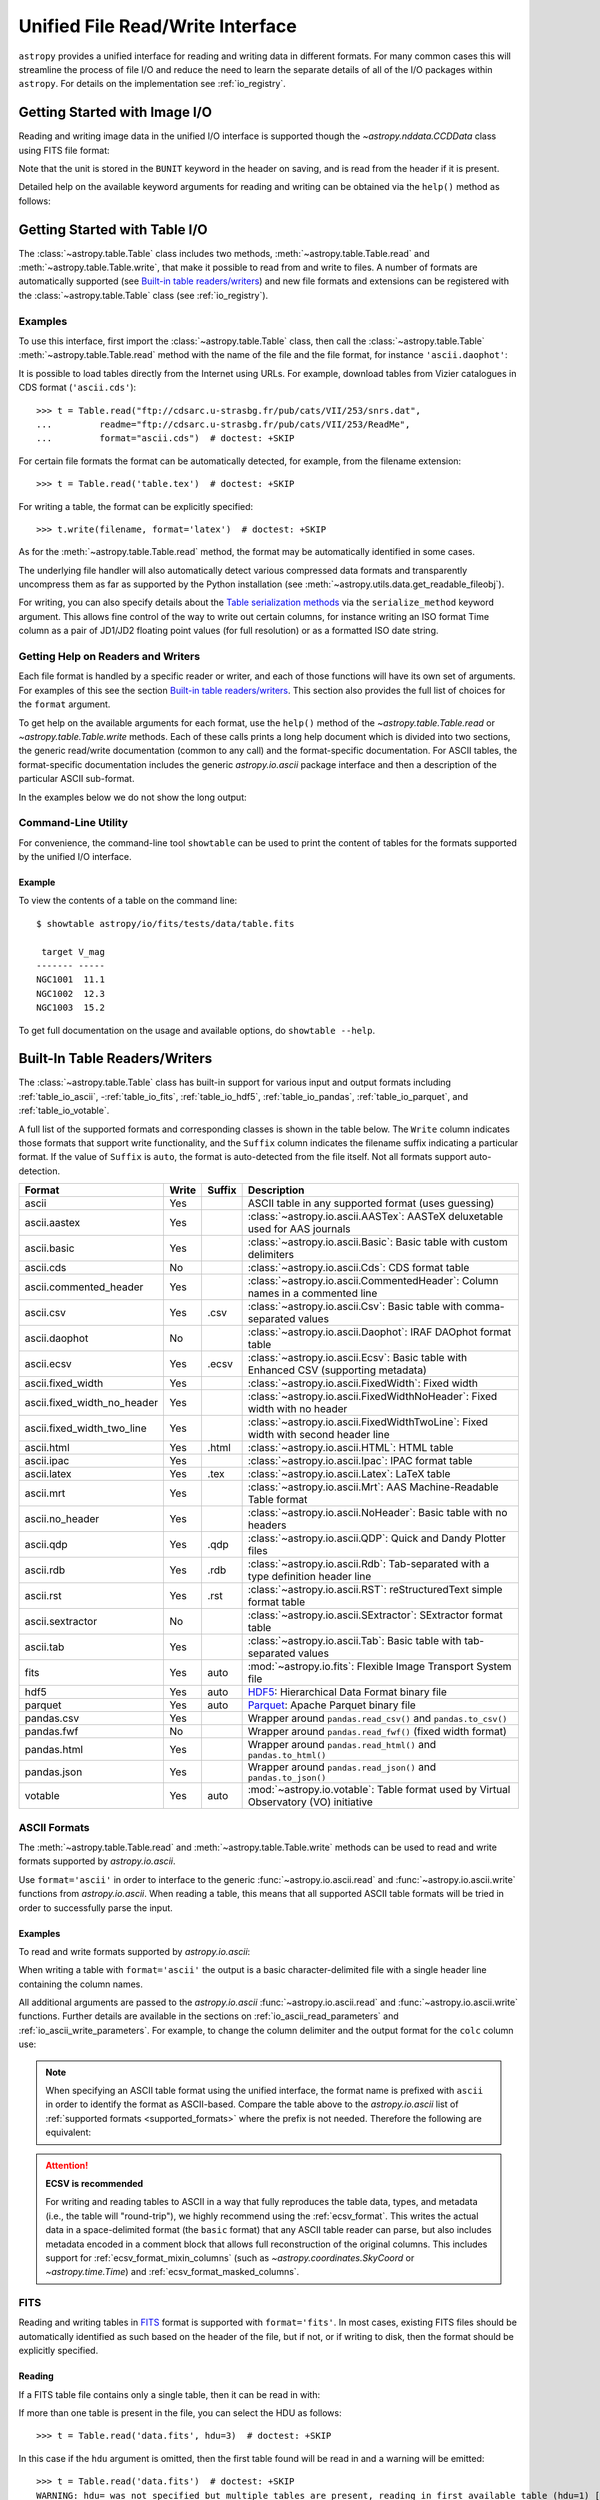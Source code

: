 .. _table_io:

Unified File Read/Write Interface
*********************************

``astropy`` provides a unified interface for reading and writing data in
different formats. For many common cases this will streamline the process of
file I/O and reduce the need to learn the separate details of all of the I/O
packages within ``astropy``. For details on the implementation see
:ref:`io_registry`.

Getting Started with Image I/O
==============================

Reading and writing image data in the unified I/O interface is supported
though the `~astropy.nddata.CCDData` class using FITS file format:

.. doctest-skip::

    >>> # Read CCD image
    >>> ccd = CCDData.read('image.fits')

.. doctest-skip::

    >>> # Write back CCD image
    >>> ccd.write('new_image.fits')

Note that the unit is stored in the ``BUNIT`` keyword in the header on saving,
and is read from the header if it is present.

Detailed help on the available keyword arguments for reading and writing
can be obtained via the ``help()`` method as follows:

.. doctest-skip::

    >>> CCDData.read.help('fits')  # Get help on the CCDData FITS reader
    >>> CCDData.writer.help('fits')  # Get help on the CCDData FITS writer

Getting Started with Table I/O
==============================

The :class:`~astropy.table.Table` class includes two methods,
:meth:`~astropy.table.Table.read` and
:meth:`~astropy.table.Table.write`, that make it possible to read from
and write to files. A number of formats are automatically supported (see
`Built-in table readers/writers`_) and new file formats and extensions can be
registered with the :class:`~astropy.table.Table` class (see
:ref:`io_registry`).

Examples
--------

..
  EXAMPLE START
  Reading a DAOPhot Table

To use this interface, first import the :class:`~astropy.table.Table` class,
then call the :class:`~astropy.table.Table`
:meth:`~astropy.table.Table.read` method with the name of the file and
the file format, for instance ``'ascii.daophot'``:

.. doctest-skip::

    >>> from astropy.table import Table
    >>> t = Table.read('photometry.dat', format='ascii.daophot')

..
  EXAMPLE END

..
  EXAMPLE START
  Reading a Table Directly from the Internet

It is possible to load tables directly from the Internet using URLs. For
example, download tables from Vizier catalogues in CDS format
(``'ascii.cds'``)::

    >>> t = Table.read("ftp://cdsarc.u-strasbg.fr/pub/cats/VII/253/snrs.dat",
    ...         readme="ftp://cdsarc.u-strasbg.fr/pub/cats/VII/253/ReadMe",
    ...         format="ascii.cds")  # doctest: +SKIP

For certain file formats the format can be automatically detected, for
example, from the filename extension::

    >>> t = Table.read('table.tex')  # doctest: +SKIP

..
  EXAMPLE END

..
  EXAMPLE START
  Writing a LaTeX Table

For writing a table, the format can be explicitly specified::

    >>> t.write(filename, format='latex')  # doctest: +SKIP

As for the :meth:`~astropy.table.Table.read` method, the format may
be automatically identified in some cases.

The underlying file handler will also automatically detect various
compressed data formats and transparently uncompress them as far as
supported by the Python installation (see
:meth:`~astropy.utils.data.get_readable_fileobj`).

For writing, you can also specify details about the `Table serialization
methods`_ via the ``serialize_method`` keyword argument. This allows
fine control of the way to write out certain columns, for instance
writing an ISO format Time column as a pair of JD1/JD2 floating
point values (for full resolution) or as a formatted ISO date string.

..
  EXAMPLE END

Getting Help on Readers and Writers
-----------------------------------

Each file format is handled by a specific reader or writer, and each of those
functions will have its own set of arguments. For examples of
this see the section `Built-in table readers/writers`_. This section also
provides the full list of choices for the ``format`` argument.

To get help on the available arguments for each format, use the ``help()``
method of the `~astropy.table.Table.read` or `~astropy.table.Table.write`
methods. Each of these calls prints a long help document which is divided
into two sections, the generic read/write documentation (common to any
call) and the format-specific documentation. For ASCII tables, the
format-specific documentation includes the generic `astropy.io.ascii` package
interface and then a description of the particular ASCII sub-format.

In the examples below we do not show the long output:

.. doctest-skip::

    >>> Table.read.help('fits')
    >>> Table.read.help('ascii')
    >>> Table.read.help('ascii.latex')
    >>> Table.write.help('hdf5')
    >>> Table.write.help('csv')

Command-Line Utility
--------------------

For convenience, the command-line tool ``showtable`` can be used to print the
content of tables for the formats supported by the unified I/O interface.

Example
^^^^^^^

..
  EXAMPLE START
  Viewing the Contents of a Table on the Command Line

To view the contents of a table on the command line::

    $ showtable astropy/io/fits/tests/data/table.fits

     target V_mag
    ------- -----
    NGC1001  11.1
    NGC1002  12.3
    NGC1003  15.2

To get full documentation on the usage and available options, do ``showtable
--help``.

..
  EXAMPLE END

.. _built_in_readers_writers:

Built-In Table Readers/Writers
==============================

The :class:`~astropy.table.Table` class has built-in support for various input
and output formats including :ref:`table_io_ascii`,
-:ref:`table_io_fits`, :ref:`table_io_hdf5`, :ref:`table_io_pandas`,
:ref:`table_io_parquet`, and :ref:`table_io_votable`.

A full list of the supported formats and corresponding classes is shown in the
table below. The ``Write`` column indicates those formats that support write
functionality, and the ``Suffix`` column indicates the filename suffix
indicating a particular format. If the value of ``Suffix`` is ``auto``, the
format is auto-detected from the file itself. Not all formats support auto-
detection.

===========================  =====  ======  ============================================================================================
           Format            Write  Suffix                                          Description
===========================  =====  ======  ============================================================================================
                      ascii    Yes          ASCII table in any supported format (uses guessing)
               ascii.aastex    Yes          :class:`~astropy.io.ascii.AASTex`: AASTeX deluxetable used for AAS journals
                ascii.basic    Yes          :class:`~astropy.io.ascii.Basic`: Basic table with custom delimiters
                  ascii.cds     No          :class:`~astropy.io.ascii.Cds`: CDS format table
     ascii.commented_header    Yes          :class:`~astropy.io.ascii.CommentedHeader`: Column names in a commented line
                  ascii.csv    Yes    .csv  :class:`~astropy.io.ascii.Csv`: Basic table with comma-separated values
              ascii.daophot     No          :class:`~astropy.io.ascii.Daophot`: IRAF DAOphot format table
                 ascii.ecsv    Yes   .ecsv  :class:`~astropy.io.ascii.Ecsv`: Basic table with Enhanced CSV (supporting metadata)
          ascii.fixed_width    Yes          :class:`~astropy.io.ascii.FixedWidth`: Fixed width
ascii.fixed_width_no_header    Yes          :class:`~astropy.io.ascii.FixedWidthNoHeader`: Fixed width with no header
 ascii.fixed_width_two_line    Yes          :class:`~astropy.io.ascii.FixedWidthTwoLine`: Fixed width with second header line
                 ascii.html    Yes   .html  :class:`~astropy.io.ascii.HTML`: HTML table
                 ascii.ipac    Yes          :class:`~astropy.io.ascii.Ipac`: IPAC format table
                ascii.latex    Yes    .tex  :class:`~astropy.io.ascii.Latex`: LaTeX table
                  ascii.mrt    Yes          :class:`~astropy.io.ascii.Mrt`: AAS Machine-Readable Table format
            ascii.no_header    Yes          :class:`~astropy.io.ascii.NoHeader`: Basic table with no headers
                  ascii.qdp    Yes    .qdp   :class:`~astropy.io.ascii.QDP`: Quick and Dandy Plotter files
                  ascii.rdb    Yes    .rdb  :class:`~astropy.io.ascii.Rdb`: Tab-separated with a type definition header line
                  ascii.rst    Yes    .rst  :class:`~astropy.io.ascii.RST`: reStructuredText simple format table
           ascii.sextractor     No          :class:`~astropy.io.ascii.SExtractor`: SExtractor format table
                  ascii.tab    Yes          :class:`~astropy.io.ascii.Tab`: Basic table with tab-separated values
                       fits    Yes    auto  :mod:`~astropy.io.fits`: Flexible Image Transport System file
                       hdf5    Yes    auto  HDF5_: Hierarchical Data Format binary file
                    parquet    Yes    auto  Parquet_: Apache Parquet binary file
                 pandas.csv    Yes          Wrapper around ``pandas.read_csv()`` and ``pandas.to_csv()``
                 pandas.fwf     No          Wrapper around ``pandas.read_fwf()`` (fixed width format)
                pandas.html    Yes          Wrapper around ``pandas.read_html()`` and ``pandas.to_html()``
                pandas.json    Yes          Wrapper around ``pandas.read_json()`` and ``pandas.to_json()``
                    votable    Yes    auto  :mod:`~astropy.io.votable`: Table format used by Virtual Observatory (VO) initiative
===========================  =====  ======  ============================================================================================

.. _table_io_ascii:

ASCII Formats
-------------

The :meth:`~astropy.table.Table.read` and
:meth:`~astropy.table.Table.write` methods can be used to read and write formats
supported by `astropy.io.ascii`.

Use ``format='ascii'`` in order to interface to the generic
:func:`~astropy.io.ascii.read` and :func:`~astropy.io.ascii.write`
functions from `astropy.io.ascii`. When reading a table, this means
that all supported ASCII table formats will be tried in order to successfully
parse the input.

Examples
^^^^^^^^

..
  EXAMPLE START
  Reading and Writing ASCII Formats

To read and write formats supported by `astropy.io.ascii`:

.. doctest-skip::

  >>> t = Table.read('astropy/io/ascii/tests/t/latex1.tex', format='ascii')
  >>> print(t)
  cola colb colc
  ---- ---- ----
     a    1    2
     b    3    4

When writing a table with ``format='ascii'`` the output is a basic
character-delimited file with a single header line containing the
column names.

All additional arguments are passed to the `astropy.io.ascii`
:func:`~astropy.io.ascii.read` and :func:`~astropy.io.ascii.write`
functions. Further details are available in the sections on
:ref:`io_ascii_read_parameters` and :ref:`io_ascii_write_parameters`. For
example, to change the column delimiter and the output format for the ``colc``
column use:

.. doctest-skip::

  >>> t.write(sys.stdout, format='ascii', delimiter='|', formats={'colc': '%0.2f'})
  cola|colb|colc
  a|1|2.00
  b|3|4.00


.. note::

   When specifying an ASCII table format using the unified interface, the
   format name is prefixed with ``ascii`` in order to identify the format as
   ASCII-based. Compare the table above to the `astropy.io.ascii` list of
   :ref:`supported formats <supported_formats>` where the prefix is not
   needed. Therefore the following are equivalent:

.. doctest-skip::

     >>> dat = ascii.read('file.dat', format='daophot')
     >>> dat = Table.read('file.dat', format='ascii.daophot')

.. attention:: **ECSV is recommended**

   For writing and reading tables to ASCII in a way that fully reproduces the
   table data, types, and metadata (i.e., the table will "round-trip"), we
   highly recommend using the :ref:`ecsv_format`. This writes the actual data
   in a space-delimited format (the ``basic`` format) that any ASCII table
   reader can parse, but also includes metadata encoded in a comment block that
   allows full reconstruction of the original columns. This includes support
   for :ref:`ecsv_format_mixin_columns` (such as
   `~astropy.coordinates.SkyCoord` or `~astropy.time.Time`) and
   :ref:`ecsv_format_masked_columns`.

..
  EXAMPLE END

.. _table_io_fits:

FITS
----

Reading and writing tables in `FITS <https://fits.gsfc.nasa.gov/>`_ format is
supported with ``format='fits'``. In most cases, existing FITS files should be
automatically identified as such based on the header of the file, but if not,
or if writing to disk, then the format should be explicitly specified.

Reading
^^^^^^^

If a FITS table file contains only a single table, then it can be read in
with:

.. doctest-skip::

    >>> from astropy.table import Table
    >>> t = Table.read('data.fits')

If more than one table is present in the file, you can select the HDU
as follows::

    >>> t = Table.read('data.fits', hdu=3)  # doctest: +SKIP

In this case if the ``hdu`` argument is omitted, then the first table found
will be read in and a warning will be emitted::

    >>> t = Table.read('data.fits')  # doctest: +SKIP
    WARNING: hdu= was not specified but multiple tables are present, reading in first available table (hdu=1) [astropy.io.fits.connect]

You can also read a table from the HDUs of an in-memory FITS file. This will
round-trip any :ref:`mixin_columns` that were written to that HDU, using the
header information to reconstruct them::

    >>> hdulist = astropy.io.fits.open('data.fits') # doctest: +SKIP
    >>> t = Table.read(hdulist[1])  # doctest: +SKIP

Writing
^^^^^^^

To write a table ``t`` to a new file::

    >>> t.write('new_table.fits')  # doctest: +SKIP

If the file already exists and you want to overwrite it, then set the
``overwrite`` keyword::

    >>> t.write('existing_table.fits', overwrite=True)  # doctest: +SKIP

If you want to append a table to an existing file, set the ``append``
keyword::

    >>> t.write('existing_table.fits', append=True)  # doctest: +SKIP

Alternatively, you can use the convenience function
:func:`~astropy.io.fits.table_to_hdu` to create a single
binary table HDU and insert or append that to an existing
:class:`~astropy.io.fits.HDUList`.

There is support for writing a table which contains :ref:`mixin_columns` such
as `~astropy.time.Time` or `~astropy.coordinates.SkyCoord`. This uses FITS
``COMMENT`` cards to capture additional information needed order to fully
reconstruct the mixin columns when reading back from FITS. The information is a
Python `dict` structure which is serialized using YAML.

Keywords
^^^^^^^^

The FITS keywords associated with an HDU table are represented in the ``meta``
ordered dictionary attribute of a :ref:`Table <astropy-table>`. After reading
a table you can view the available keywords in a readable format using:

.. doctest-skip::

  >>> for key, value in t.meta.items():
  ...     print(f'{key} = {value}')

This does not include the "internal" FITS keywords that are required to specify
the FITS table properties (e.g., ``NAXIS``, ``TTYPE1``). ``HISTORY`` and
``COMMENT`` keywords are treated specially and are returned as a list of
values.

Conversely, the following shows examples of setting user keyword values for a
table ``t``:

.. doctest-skip::

  >>> t.meta['MY_KEYWD'] = 'my value'
  >>> t.meta['COMMENT'] = ['First comment', 'Second comment', 'etc']
  >>> t.write('my_table.fits', overwrite=True)

The keyword names (e.g., ``MY_KEYWD``) will be automatically capitalized prior
to writing.

At this time, the ``meta`` attribute of the :class:`~astropy.table.Table` class
is an ordered dictionary and does not fully represent the structure of a
FITS header (for example, keyword comments are dropped).

.. _fits_astropy_native:


TDISPn Keyword
^^^^^^^^^^^^^^

TDISPn FITS keywords will map to and from the `~astropy.table.Column` ``format``
attribute if the display format is convertible to and from a Python display
format. Below are the rules used for both conversion directions.

TDISPn to Python format string
~~~~~~~~~~~~~~~~~~~~~~~~~~~~~~

TDISPn format characters are defined in the table below.

============   ================================================================
   Format                              Description
============   ================================================================
Aw             Character
Lw             Logical
Iw.m           Integer
Bw.m           Binary, integers only
Ow.m           Octal, integers only
Zw.m           Hexadecimal, integers only
Fw.d           Floating-point, fixed decimal notation
Ew.dEe         Floating-point, exponential notation
ENw.d          Engineering; E format with exponent multiple of three
ESw.d          Scientific; same as EN but non-zero leading digit if not zero
Gw.dEe         General; appears as F if significance not lost, also E
Dw.dEe         Floating-point, exponential notation, double precision
============   ================================================================

Where w is the width in characters of displayed values, m is the minimum number
of digits displayed, d is the number of digits to the right of decimal, and e
is the number of digits in the exponent. The .m and Ee fields are optional.

The A (character), L (logical), F (floating point), and G (general) display
formats can be directly translated to Python format strings. The other formats
need to be modified to match Python display formats.

For the integer formats (I, B, O, and Z), the width (w) value is used to add
space padding to the left of the column value. The minimum number (m) value is
not used. For the E, G, D, EN, and ES formats (floating point exponential) the
width (w) and precision (d) are both used, but the exponential (e) is not used.

Python format string to TDISPn
~~~~~~~~~~~~~~~~~~~~~~~~~~~~~~

The conversion from Python format strings back to TDISPn is slightly more
complicated.

Python strings map to the TDISP format A if the Python formatting string does
not contain right space padding. It will accept left space padding. The same
applies to the logical format L.

The integer formats (decimal integer, binary, octal, hexadecimal) map to the
I, B, O, and Z TDISP formats respectively. Integer formats do not accept a
zero padded format string or a format string with no left padding defined (a
width is required in the TDISP format standard for the Integer formats).

For all float and exponential values, zero padding is not accepted. There
must be at least a width or precision defined. If only a width is defined,
there is no precision set for the TDISPn format. If only a precision is
defined, the width is set to the precision plus an extra padding value
depending on format type, and both are set in the TDISPn format. Otherwise,
if both a width and precision are present they are both set in the TDISPn
format. A Python ``f`` or ``F`` map to TDISP F format. The Python ``g`` or
``G`` map to TDISP G format. The Python ``e`` and ``E`` map to TDISP E format.

Masked Columns
^^^^^^^^^^^^^^

Tables that contain `~astropy.table.MaskedColumn` columns can be written to
FITS. By default this will replace the masked data elements with certain
sentinel values according to the FITS standard:

- ``NaN`` for float columns.
- Value of ``TNULLn`` for integer columns, as defined by the column
  ``fill_value`` attribute.
- Null string for string columns (not currently implemented).

When the file is read back those elements are marked as masked in the returned
table, but see `issue #4708 <https://github.com/astropy/astropy/issues/4708>`_
for problems in all three cases.

The FITS standard has a few limitations:

- Not all data types are supported (e.g., logical / boolean).
- Integer columns require picking one value as the NULL indicator. If
  all possible values are represented in valid data (e.g., an unsigned
  int columns with all 256 possible values in valid data), then there
  is no way to represent missing data.
- The masked data values are permanently lost, precluding the possibility
  of later unmasking the values.

``astropy`` provides a work-around for this limitation that users can choose to
use. The key part is to use the ``serialize_method='data_mask'`` keyword
argument when writing the table. This tells the FITS writer to split each masked
column into two separate columns, one for the data and one for the mask.
When it gets read back that process is reversed and the two columns are
merged back into one masked column.

.. doctest-skip::

  >>> from astropy.table.table_helpers import simple_table
  >>> t = simple_table(masked=True)
  >>> t['d'] = [False, False, True]
  >>> t['d'].mask = [True, False, False]
  >>> t
  <Table masked=True length=3>
    a      b     c     d
  int64 float64 str1  bool
  ----- ------- ---- -----
     --     1.0    c    --
      2     2.0   -- False
      3      --    e  True

.. doctest-skip::

  >>> t.write('data.fits', serialize_method='data_mask', overwrite=True)
  >>> Table.read('data.fits')
  <Table masked=True length=3>
    a      b      c      d
  int64 float64 bytes1  bool
  ----- ------- ------ -----
     --     1.0      c    --
      2     2.0     -- False
      3      --      e  True

.. warning:: This option goes outside of the established FITS standard for
   representing missing data, so users should be careful about choosing this
   option, especially if other (non-``astropy``) users will be reading the
   file(s). Behind the scenes, ``astropy`` is converting the masked columns
   into two distinct data and mask columns, then writing metadata into
   ``COMMENT`` cards to allow reconstruction of the original data.

``astropy`` Native Objects (Mixin Columns)
^^^^^^^^^^^^^^^^^^^^^^^^^^^^^^^^^^^^^^^^^^

It is possible to store not only standard `~astropy.table.Column` objects to a
FITS table HDU, but also any ``astropy`` native objects
(:ref:`mixin_columns`) within a `~astropy.table.Table` or
`~astropy.table.QTable`. This includes `~astropy.time.Time`,
`~astropy.units.Quantity`, `~astropy.coordinates.SkyCoord`, and many others.

In general, a mixin column may contain multiple data components as well as
object attributes beyond the standard Column attributes like ``format`` or
``description``. Abiding by the rules set by the FITS standard requires the
mapping of these data components and object attributes to the appropriate FITS
table columns and keywords. Thus, a well defined protocol has been developed
to allow the storage of these mixin columns in FITS while allowing the object to
"round-trip" through the file with no loss of data or attributes.

Quantity
~~~~~~~~

A `~astropy.units.Quantity` mixin column in a `~astropy.table.QTable` is
represented in a FITS table using the ``TUNITn`` FITS column keyword to
incorporate the unit attribute of Quantity. For example:

.. doctest-skip::

    >>> from astropy.table import QTable
    >>> import astropy.units as u
    >>> t = QTable([[1, 2] * u.angstrom)])
    >>> t.write('my_table.fits', overwrite=True)
    >>> qt = QTable.read('my_table.fits')
    >>> qt
    <QTable length=2>
      col0
    Angstrom
    float64
    --------
         1.0
         2.0

Time
~~~~

``astropy`` provides the following features for reading and writing ``Time``:

- Writing and reading `~astropy.time.Time` Table columns to and from FITS
  tables.
- Reading time coordinate columns in FITS tables (compliant with the time
  standard) as `~astropy.time.Time` Table columns.

Writing and reading ``astropy`` Time columns
~~~~~~~~~~~~~~~~~~~~~~~~~~~~~~~~~~~~~~~~~~~~

By default, a `~astropy.time.Time` mixin column within a `~astropy.table.Table`
or `~astropy.table.QTable` will be written to FITS in full precision. This will
be done using the FITS time standard by setting the necessary FITS header
keywords.

The default behavior for reading a FITS table into a `~astropy.table.Table`
has historically been to convert all FITS columns to `~astropy.table.Column`
objects, which have closely matching properties. For some columns, however,
closer native ``astropy`` representations are possible, and you can indicate
these should be used by passing ``astropy_native=True`` (for backwards
compatibility, this is not done by default). This will convert columns
conforming to the FITS time standard to `~astropy.time.Time` instances,
avoiding any loss of precision.

Example
~~~~~~~

..
  EXAMPLE START
  Writing and Reading Time Columns to/from FITS Tables

To read a FITS table into `~astropy.table.Table`:

.. doctest-skip::

    >>> from astropy.time import Time
    >>> from astropy.table import Table
    >>> from astropy.coordinates import EarthLocation
    >>> t = Table()
    >>> t['a'] = Time([100.0, 200.0], scale='tt', format='mjd',
    ...               location=EarthLocation(-2446354, 4237210, 4077985, unit='m'))
    >>> t.write('my_table.fits', overwrite=True)
    >>> tm = Table.read('my_table.fits', astropy_native=True)
    >>> tm['a']
    <Time object: scale='tt' format='jd' value=[ 2400100.5  2400200.5]>
    >>> tm['a'].location
    <EarthLocation (-2446354.,  4237210.,  4077985.) m>
    >>> all(tm['a'] == t['a'])
    True

The same will work with ``QTable``.

..
  EXAMPLE END

In addition to binary table columns, various global time informational FITS
keywords are treated specially with ``astropy_native=True``. In particular,
the keywords ``DATE``, ``DATE-*`` (ISO 8601 datetime strings), and the ``MJD-*``
(MJD date values) will be returned as ``Time`` objects in the Table ``meta``.
For more details regarding the FITS time paper and the implementation,
refer to :ref:`fits_time_column`.

Since not all FITS readers are able to use the FITS time standard, it is also
possible to store `~astropy.time.Time` instances using the `_time_format`.
For this case, none of the special header keywords associated with the
FITS time standard will be set. When reading this back into ``astropy``, the
column will be an ordinary Column instead of a `~astropy.time.Time` object.
See the `Details`_ section below for an example.

Reading FITS standard compliant time coordinate columns in binary tables
~~~~~~~~~~~~~~~~~~~~~~~~~~~~~~~~~~~~~~~~~~~~~~~~~~~~~~~~~~~~~~~~~~~~~~~~

Reading FITS files which are compliant with the FITS time standard is supported
by ``astropy`` by following the multifarious rules and conventions set by the
standard. The standard was devised in order to describe time coordinates in
an unambiguous and comprehensive manner and also to provide flexibility for its
multiple use cases. Thus, while reading time coordinate columns in FITS-
compliant files, multiple aspects of the standard are taken into consideration.

Time coordinate columns strictly compliant with the two-vector JD subset of the
standard (described in the `Details`_ section below) can be read as native
`~astropy.time.Time` objects. The other subsets of the standard are also
supported by ``astropy``; a thorough examination of the FITS standard time-
related keywords is done and the time data is interpreted accordingly.

The standard describes the various components in the specification of time:

- Time coordinate frame
- Time unit
- Corrections, errors, etc.
- Durations

The keywords used to specify times define these components. Using these
keywords, time coordinate columns are identified and read as
`~astropy.time.Time` objects. Refer to :ref:`fits_time_column` for the
specification of these keywords and their description.

There are two aspects of the standard that require special attention due to the
subtleties involved while handling them. These are:

* Column named TIME with time unit

A common convention found in existing FITS files is that a FITS binary
table column with ``TTYPEn = ‘TIME’`` represents a time coordinate column.
Many astronomical data files, including official data products from major
observatories, follow this convention that predates the FITS standard.
The FITS time standard states that such a column will be controlled by
the global time reference frame keywords, and this will still be compliant
with the present standard.

Using this convention which has been incorporated into the standard, ``astropy``
can read time coordinate columns from all such FITS tables as native
`~astropy.time.Time` objects. Common examples of FITS files following
this convention are Chandra, XMM, and HST files.

Examples
~~~~~~~~

..
  EXAMPLE START
  Reading FITS Standard Compliant Time Coordinate Columns in Binary Tables

The following is an example of a Header extract of a Chandra event list:

.. parsed-literal::

    COMMENT      ---------- Globally valid key words ----------------
    DATE    = '2016-01-27T12:34:24' / Date and time of file creation
    TIMESYS = 'TT      '           / Time system
    MJDREF  =  5.0814000000000E+04 / [d] MJD zero point for times
    TIMEUNIT= 's       '           / Time unit
    TIMEREF = 'LOCAL   '           / Time reference (barycenter/local)

    COMMENT      ---------- Time Column -----------------------
    TTYPE1  = 'time    '           / S/C TT corresponding to mid-exposure
    TFORM1  = '1D      '           / format of field
    TUNIT1  = 's       '

When reading such a FITS table with ``astropy_native=True``, ``astropy`` checks
whether the name of a column is "TIME"/ "time" (``TTYPEn = ‘TIME’``) and
whether its unit is a FITS recognized time unit (``TUNITn`` is a time unit).

For example, reading a Chandra event list which has the above mentioned header
and the time coordinate column ``time`` as ``[1, 2]`` will give::

    >>> from astropy.table import Table
    >>> from astropy.time import Time, TimeDelta
    >>> from astropy.utils.data import get_pkg_data_filename
    >>> chandra_events = get_pkg_data_filename('data/chandra_time.fits',
    ...                                        package='astropy.io.fits.tests')
    >>> native = Table.read(chandra_events, astropy_native=True)  # doctest: +IGNORE_WARNINGS
    >>> native['time']  # doctest: +FLOAT_CMP
    <Time object: scale='tt' format='mjd' value=[57413.76033393 57413.76033393]>
    >>> non_native = Table.read(chandra_events)
    >>> # MJDREF  =  5.0814000000000E+04, TIMESYS = 'TT'
    >>> ref_time = Time(non_native.meta['MJDREF'], format='mjd',
    ...                 scale=non_native.meta['TIMESYS'].lower())
    >>> # TTYPE1  = 'time', TUNIT1 = 's'
    >>> delta_time = TimeDelta(non_native['time'])
    >>> all(ref_time + delta_time == native['time'])
    True

By default, FITS table columns will be read as standard `~astropy.table.Column`
objects without taking the FITS time standard into consideration.

..
  EXAMPLE END

* String time column in ISO 8601 Datetime format

FITS uses a subset of ISO 8601 (which in itself does not imply a particular
timescale) for several time-related keywords, such as DATE-xxx. Following the
FITS standard, its values must be written as a character string in the
following ``datetime`` format:

.. parsed-literal::

    [+/-C]CCYY-MM-DD[Thh:mm:ss[.s...]]

A time coordinate column can be constructed using this representation of time.
The following is an example of an ISO 8601 ``datetime`` format time column:

.. parsed-literal::

    TIME
    ----
    1999-01-01T00:00:00
    1999-01-01T00:00:40
    1999-01-01T00:01:06
    .
    .
    .
    1999-01-20T01:10:00

The criteria for identifying a time coordinate column in ISO 8601 format is as
follows:

A time column is identified using the time coordinate frame keywords as
described in :ref:`fits_time_column`. Once it has been identified, its datatype
is checked in order to determine its representation format. Since ISO 8601
``datetime`` format is the only string representation of time, a time
coordinate column having string datatype will be automatically read as a
`~astropy.time.Time` object with ``format='fits'`` ('fits' represents the FITS
ISO 8601 format).

As this format does not imply a particular timescale, it is determined using
the timescale keywords in the header (``TCTYP`` or ``TIMESYS``) or their
defaults. The other time coordinate information is also determined in the same
way, using the time coordinate frame keywords. All ISO 8601 times are relative
to a globally accepted zero point (year 0 corresponds to 1 BCE) and are thus
not relative to the reference time keywords (MJDREF, JDREF, or DATEREF).
Hence, these keywords will be ignored while dealing with ISO 8601 time columns.

.. note::

   Reading FITS files with time coordinate columns *may* fail. ``astropy``
   supports a large subset of these files, but there are still some FITS files
   which are not compliant with any aspect of the standard. If you have such a
   file, please do not hesitate to let us know (by opening an issue in the
   `issue tracker <https://github.com/astropy/astropy/issues>`_).

   Also, reading a column having ``TTYPEn = ‘TIME’`` as `~astropy.time.Time`
   will fail if ``TUNITn`` for the column is not a FITS-recognized time unit.

Details
~~~~~~~

Time as a dimension in astronomical data presents challenges in its
representation in FITS files. The standard has therefore been extended to
describe rigorously the time coordinate in the ``World Coordinate System``
framework. Refer to `FITS WCS paper IV
<https://ui.adsabs.harvard.edu/abs/2015A%26A...574A..36R/>`_ for details.

Allowing ``Time`` columns to be written as time coordinate
columns in FITS tables thus involves storing time values in a way that
ensures retention of precision and mapping the associated metadata to the
relevant FITS keywords.

In accordance with the standard, which states that in binary tables one may use
pairs of doubles, the ``astropy`` Time column is written in such a table as a
vector of two doubles ``(TFORMn = ‘2D’) (jd1, jd2)`` where ``JD = jd1 + jd2``.
This reproduces the time values to double-double precision and is the
"lossless" version, exploiting the higher precision provided in binary tables.
Note that ``jd1`` is always a half-integer or integer, while ``abs(jd2) < 1``.
"Round-tripping" of ``astropy``-written FITS binary tables containing time
coordinate columns has been partially achieved by mapping selected metadata,
``scale`` and singular ``location`` of `~astropy.time.Time`, to corresponding
keywords. Note that the arbitrary metadata allowed in `~astropy.table.Table`
objects within the ``meta`` dict is not written and will be lost.

Examples
~~~~~~~~

..
  EXAMPLE START
  Time Columns in FITS Files

Consider the following Time column:

    >>> t['a'] = Time([100.0, 200.0], scale='tt', format='mjd')  # doctest: +SKIP

The FITS standard requires an additional translation layer back into
the desired format. The Time column ``t['a']`` will undergo the translation
``Astropy Time --> FITS --> Astropy Time`` which corresponds to the format
conversion ``mjd --> (jd1, jd2) --> jd``. Thus, the final conversion from
``(jd1, jd2)`` will require a software implementation which is fully compliant
with the FITS time standard.

Taking this into consideration, the functionality to read/write Time
from/to FITS can be explicitly turned off, by opting to store the time
representation values in the format specified by the ``format`` attribute
of the `~astropy.time.Time` column, instead of the ``(jd1, jd2)`` format, with
no extra metadata in the header. This is the "lossy" version, but can help
with portability. For the above example, the FITS column corresponding
to ``t['a']`` will then store ``[100.0 200.0]`` instead of
``[[ 2400100.5, 0. ], [ 2400200.5, 0. ]]``. This is done by setting the
`Table serialization methods`_ for Time columns when writing, as in the
following example:

.. doctest-skip::

    >>> from astropy.time import Time
    >>> from astropy.table import Table
    >>> from astropy.coordinates import EarthLocation
    >>> t = Table()
    >>> t['a'] = Time([100.0, 200.0], scale='tt', format='mjd')
    >>> t.write('my_table.fits', overwrite=True,
    ...         serialize_method={Time: 'formatted_value'})
    >>> tm = Table.read('my_table.fits')
    >>> tm['a']
    <Column name='a' dtype='float64' length=2>
    100.0
    200.0
    >>> all(tm['a'] == t['a'].value)
    True

By default, ``serialize_method`` for Time columns is equal to
``'jd1_jd2'``, that is, Time columns will be written in full precision.

.. note::

   The ``astropy`` `~astropy.time.Time` object does not precisely map to the
   FITS time standard.

   * FORMAT

     The FITS format considers only three formats: ISO 8601, JD, and MJD.
     ``astropy`` Time allows for many other formats like ``unix`` or ``cxcsec``
     for representing the values.

     Hence, the ``format`` attribute of Time is not stored. After reading from
     FITS the user must set the ``format`` as desired.

   * LOCATION

     In the FITS standard, the reference position for a time coordinate is a
     scalar expressed via keywords. However, vectorized reference position or
     location can be supported by the `Green Bank Keyword Convention
     <https://fits.gsfc.nasa.gov/registry/greenbank.html>`_ which is a
     Registered FITS Convention. In ``astropy`` Time, location can be an array
     which is broadcastable to the Time values.

     Hence, vectorized ``location`` attribute of Time is stored and read
     following this convention.

..
  EXAMPLE END

.. doctest-skip-all

.. _table_io_hdf5:

HDF5
----

.. _HDF5: https://www.hdfgroup.org/HDF5/
.. _h5py: http://www.h5py.org/

Reading/writing from/to HDF5_ files is supported with ``format='hdf5'`` (this
requires h5py_ to be installed). However, the ``.hdf5`` file extension is
automatically recognized when writing files, and HDF5 files are automatically
identified (even with a different extension) when reading in (using the first
few bytes of the file to identify the format), so in most cases you will not
need to explicitly specify ``format='hdf5'``.

Since HDF5 files can contain multiple tables, the full path to the table
should be specified via the ``path=`` argument when reading and writing.

Examples
^^^^^^^^

..
  EXAMPLE START
  Reading from and Writing to HDF5 Files

To read a table called ``data`` from an HDF5 file named ``observations.hdf5``,
you can do::

    >>> t = Table.read('observations.hdf5', path='data')

To read a table nested in a group in the HDF5 file, you can do::

    >>> t = Table.read('observations.hdf5', path='group/data')

To write a table to a new file, the path should also be specified::

    >>> t.write('new_file.hdf5', path='updated_data')

It is also possible to write a table to an existing file using ``append=True``::

    >>> t.write('observations.hdf5', path='updated_data', append=True)

As with other formats, the ``overwrite=True`` argument is supported for
overwriting existing files. To overwrite only a single table within an HDF5
file that has multiple datasets, use *both* the ``overwrite=True`` and
``append=True`` arguments.

Finally, when writing to HDF5 files, the ``compression=`` argument can be
used to ensure that the data is compressed on disk::

    >>> t.write('new_file.hdf5', path='updated_data', compression=True)

..
  EXAMPLE END

.. doctest-skip-all

.. _table_io_parquet:

Parquet
-------

.. _Parquet: https://parquet.apache.org/
.. _pyarrow: https://arrow.apache.org/docs/python/

Reading and writing Parquet_ files is supported with ``format='parquet'``
if the pyarrow_ package is installed. For writing, the file extensions ``.parquet`` or
``.parq`` will automatically imply the ``'parquet'`` format. For reading,
Parquet files are automatically identified regardless of the extension
if the first four bytes of the file are ``b'PAR1'``.
In many cases you do not need to explicitly specify ``format='parquet'``,
but it may be a good idea anyway if there is any ambiguity about the
file format.

Multiple-file Parquet datasets are not supported for reading and writing.

Examples
^^^^^^^^

..
  EXAMPLE START
  Reading from and Writing to Parquet Files

To read a table from a Parquet file named ``observations.parquet``, you can do::

    >>> t = Table.read('observations.parquet')

To write a table to a new file, simply do::

    >>> t.write('new_file.parquet')

As with other formats, the ``overwrite=True`` argument is supported for
overwriting existing files.

One big advantage of the Parquet files is that each column is stored independently,
and thus reading a subset of columns is fast and efficient.  To find out which
columns are stored in a table without reading the data, use the ``schema_only=True``
as shown below. This returns a zero-length table with the appropriate columns::

    >>> schema = Table.read('observations.parquet', schema_only=True)

To read only a subset of the columns, use the ``include_names`` and/or ``exclude_names`` keywords::

    >>> t_sub = Table.read('observations.parquet', include_names=['mjd', 'airmass'])

..
  EXAMPLE END

Metadata and Mixin Columns
^^^^^^^^^^^^^^^^^^^^^^^^^^

``astropy`` tables can contain metadata, both in the table ``meta`` attribute
(which is an ordered dictionary of arbitrary key/value pairs), and within the
columns, which each have attributes ``unit``, ``format``, ``description``,
and ``meta``.

By default, when writing a table to HDF5 the code will attempt to store each
key/value pair within the table ``meta`` as HDF5 attributes of the table
dataset. This will fail if the values within ``meta`` are not objects that can
be stored as HDF5 attributes. In addition, if the table columns being stored
have defined values for any of the above-listed column attributes, these
metadata will *not* be stored and a warning will be issued.

serialize_meta
~~~~~~~~~~~~~~

To enable storing all table and column metadata to the HDF5 file, call
the ``write()`` method with ``serialize_meta=True``. This will store metadata
in a separate HDF5 dataset, contained in the same file, which is named
``<path>.__table_column_meta__``. Here ``path`` is the argument provided in
the call to ``write()``::

    >>> t.write('observations.hdf5', path='data', serialize_meta=True)

The table metadata are stored as a dataset of strings by serializing the
metadata in YAML following the `ECSV header format
<https://github.com/astropy/astropy-APEs/blob/main/APE6.rst#header-details>`_
definition. Since there are YAML parsers for most common languages, one can
easily access and use the table metadata if reading the HDF5 in a non-astropy
application.

As of ``astropy`` 3.0, by specifying ``serialize_meta=True`` one can also store
to HDF5 tables that contain :ref:`mixin_columns` such as `~astropy.time.Time` or
`~astropy.coordinates.SkyCoord` columns.

.. _table_io_pandas:

Pandas
------

.. _pandas: https://pandas.pydata.org/pandas-docs/stable/index.html

``astropy`` `~astropy.table.Table` supports the ability to read or write tables
using some of the `I/O methods <https://pandas.pydata.org/pandas-docs/stable/user_guide/io.html>`_
available within pandas_. This interface thus provides convenient wrappers to
the following functions / methods:

.. csv-table::
    :header: "Format name", "Data Description", "Reader", "Writer"
    :widths: 25, 25, 25, 25
    :delim: ;

    ``pandas.csv``;`CSV <https://en.wikipedia.org/wiki/Comma-separated_values>`__;`read_csv() <https://pandas.pydata.org/pandas-docs/stable/user_guide/io.html#io-read-csv-table>`_;`to_csv() <https://pandas.pydata.org/pandas-docs/stable/user_guide/io.html#io-store-in-csv>`_
    ``pandas.json``;`JSON <http://www.json.org/>`__;`read_json() <https://pandas.pydata.org/pandas-docs/stable/user_guide/io.html#io-json-reader>`_;`to_json() <https://pandas.pydata.org/pandas-docs/stable/user_guide/io.html#io-json-writer>`_
    ``pandas.html``;`HTML <https://en.wikipedia.org/wiki/HTML>`__;`read_html() <https://pandas.pydata.org/pandas-docs/stable/user_guide/io.html#io-read-html>`_;`to_html() <https://pandas.pydata.org/pandas-docs/stable/user_guide/io.html#io-html>`_
    ``pandas.fwf``;Fixed Width;`read_fwf() <https://pandas.pydata.org/pandas-docs/stable/reference/api/pandas.read_fwf.html#pandas.read_fwf>`_;

**Notes**:

- There is no fixed-width writer in pandas_.
- Reading HTML requires `BeautifulSoup4 <https://pypi.org/project/beautifulsoup4/>`_ and
  `html5lib <https://pypi.org/project/html5lib/>`_ to be installed.

When reading or writing a table, any keyword arguments apart from the
``format`` and file name are passed through to pandas, for instance:

.. doctest-skip::

  >>> t.write('data.csv', format='pandas.csv', sep=' ', header=False)
  >>> t2 = Table.read('data.csv', format='pandas.csv', sep=' ', names=['a', 'b', 'c'])

.. _table_io_jsviewer:

JSViewer
--------

Provides an interactive HTML export of a Table, like the
:class:`~astropy.io.ascii.HTML` writer but using the DataTables_ library, which
allow to visualize interactively an HTML table (with columns sorting, search,
and pagination).

Example
^^^^^^^

..
  EXAMPLE START
  JSViewer to Provide an Interactive HTML Export of a Table

To write a table ``t`` to a new file::

    >>> t.write('new_table.html', format='jsviewer')

Several additional parameters can be used:

- *table_id*: the HTML ID of the ``<table>`` tag, defaults to ``'table{id}'``
  where ``id`` is the ID of the Table object.
- *max_lines*: maximum number of lines.
- *table_class*: HTML classes added to the ``<table>`` tag, can be useful to
  customize the style of the table.
- *jskwargs*: additional arguments passed to :class:`~astropy.table.JSViewer`.
- *css*: CSS style, default to ``astropy.table.jsviewer.DEFAULT_CSS``.
- *htmldict*: additional arguments passed to :class:`~astropy.io.ascii.HTML`.

.. _Datatables: https://www.datatables.net/

..
  EXAMPLE END

.. _table_io_votable:

VO Tables
---------

Reading/writing from/to `VO table <http://www.ivoa.net/documents/VOTable/>`_
files is supported with ``format='votable'``. In most cases, existing VO
tables should be automatically identified as such based on the header of the
file, but if not, or if writing to disk, then the format should be explicitly
specified.

Examples
^^^^^^^^

..
  EXAMPLE START
  Reading from and Writing to VO Tables

If a VO table file contains only a single table, then it can be read in with::

    >>> t = Table.read('aj285677t3_votable.xml')

If more than one table is present in the file, an error will be raised,
unless the table ID is specified via the ``table_id=`` argument::

    >>> t = Table.read('catalog.xml')
    Traceback (most recent call last):
    ...
    ValueError: Multiple tables found: table id should be set via the table_id= argument. The available tables are twomass, spitzer

    >>> t = Table.read('catalog.xml', table_id='twomass')

To write to a new file, the ID of the table should also be specified (unless
``t.meta['ID']`` is defined)::

    >>> t.write('new_catalog.xml', table_id='updated_table', format='votable')

When writing, the ``compression=True`` argument can be used to force
compression of the data on disk, and the ``overwrite=True`` argument can be
used to overwrite an existing file.

..
  EXAMPLE END

.. _table_serialization_methods:

Table Serialization Methods
===========================

``astropy`` supports fine-grained control of the way to write out (serialize)
the columns in a Table. For instance, if you are writing an ISO format
Time column to an ECSV ASCII table file, you may want to write this as a pair
of JD1/JD2 floating point values for full resolution (perfect "round-trip"),
or as a formatted ISO date string so that the values are easily readable by
your other applications.

The default method for serialization depends on the format (FITS, ECSV, HDF5).
For instance HDF5 is a binary format and so it would make sense to store a Time
object as JD1/JD2, while ECSV is a flat ASCII format and commonly you
would want to see the date in the same format as the Time object. The defaults
also reflect an attempt to minimize compatibility issues between ``astropy``
versions. For instance, it was possible to write Time columns to ECSV as
formatted strings in a version prior to the ability to write as JD1/JD2
pairs, so the current default for ECSV is to write as formatted strings.

The two classes which have configurable serialization methods are
`~astropy.time.Time` and `~astropy.table.MaskedColumn`. See the sections
on Time `Details`_ and `Masked columns`_, respectively, for additional
information. The defaults for each format are listed below:

====== ==================== ===============
Format    Time                MaskedColumn
====== ==================== ===============
FITS    ``jd1_jd2``          ``null_value``
ECSV    ``formatted_value``  ``null_value``
HDF5    ``jd1_jd2``          ``data_mask``
YAML    ``jd2_jd2``            ---
====== ==================== ===============

Examples
--------

..
  EXAMPLE START
  Table Serialization Methods in astropy.io

Start by making a table with a Time column and masked column:

  >>> import sys
  >>> from astropy.time import Time
  >>> from astropy.table import Table, MaskedColumn

  >>> t = Table(masked=True)
  >>> t['tm'] = Time(['2000-01-01', '2000-01-02'])
  >>> t['mc1'] = MaskedColumn([1.0, 2.0], mask=[True, False])
  >>> t['mc2'] = MaskedColumn([3.0, 4.0], mask=[False, True])
  >>> t
  <Table masked=True length=2>
             tm             mc1     mc2
           object         float64 float64
  ----------------------- ------- -------
  2000-01-01 00:00:00.000      --     3.0
  2000-01-02 00:00:00.000     2.0      --

Now specify that you want all `~astropy.time.Time` columns written as JD1/JD2
and the ``mc1`` column written as a data/mask pair and write to ECSV:

.. doctest-skip::

  >>> serialize_method = {Time: 'jd1_jd2', 'mc1': 'data_mask'}
  >>> t.write(sys.stdout, format='ascii.ecsv', serialize_method=serialize_method)
  # %ECSV 0.9
   ...
  # schema: astropy-2.0
   tm.jd1    tm.jd2  mc1  mc1.mask  mc2
  2451544.0    0.5   1.0   True     3.0
  2451546.0   -0.5   2.0   False     ""

(Spaces added for clarity)

Notice that the ``tm`` column has been replaced by the ``tm.jd1`` and ``tm.jd2``
columns, and likewise a new column ``mc1.mask`` has appeared and it explicitly
contains the mask values. When this table is read back with the ``ascii.ecsv``
reader then the original columns are reconstructed.

The ``serialize_method`` argument can be set in two different ways:

- As a single string like ``data_mask``. This value then applies to every
  column, and is a convenient strategy for a masked table with no Time columns.
- As a `dict`, where the key can be either a single column name or a class (as
  shown in the example above), and the value is the corresponding serialization
  method.

..
  EXAMPLE END
